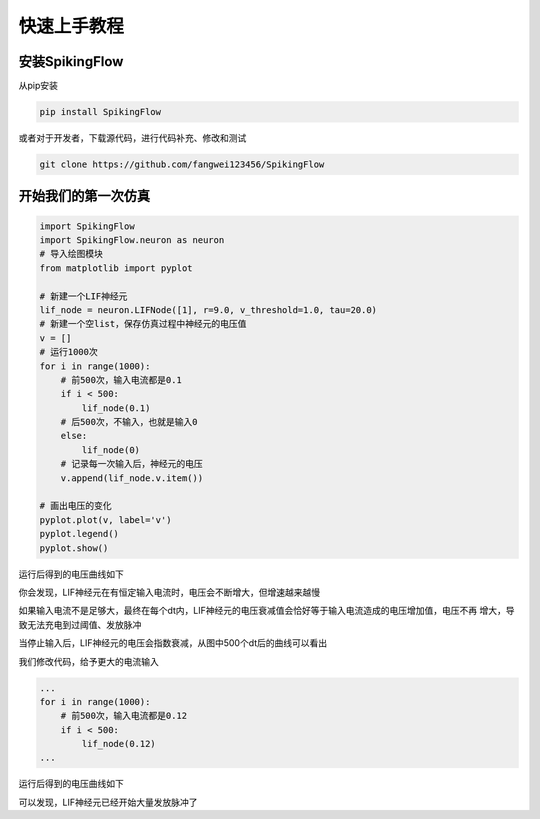 快速上手教程
=======================================

安装SpikingFlow
---------------

从pip安装

.. code-block:: bash

    pip install SpikingFlow

或者对于开发者，下载源代码，进行代码补充、修改和测试

.. code-block:: bash

    git clone https://github.com/fangwei123456/SpikingFlow

开始我们的第一次仿真
----------------------------------

.. code-block:: python

    import SpikingFlow
    import SpikingFlow.neuron as neuron
    # 导入绘图模块
    from matplotlib import pyplot

    # 新建一个LIF神经元
    lif_node = neuron.LIFNode([1], r=9.0, v_threshold=1.0, tau=20.0)
    # 新建一个空list，保存仿真过程中神经元的电压值
    v = []
    # 运行1000次
    for i in range(1000):
        # 前500次，输入电流都是0.1
        if i < 500:
            lif_node(0.1)
        # 后500次，不输入，也就是输入0
        else:
            lif_node(0)
        # 记录每一次输入后，神经元的电压
        v.append(lif_node.v.item())

    # 画出电压的变化
    pyplot.plot(v, label='v')
    pyplot.legend()
    pyplot.show()

运行后得到的电压曲线如下

.. image:: ./_static/examples/1.png

你会发现，LIF神经元在有恒定输入电流时，电压会不断增大，但增速越来越慢

如果输入电流不是足够大，最终在每个dt内，LIF神经元的电压衰减值会恰好等于输入电流造成的电压增加值，电压不再
增大，导致无法充电到过阈值、发放脉冲

当停止输入后，LIF神经元的电压会指数衰减，从图中500个dt后的曲线可以看出

我们修改代码，给予更大的电流输入

.. code-block:: python

    ...
    for i in range(1000):
        # 前500次，输入电流都是0.12
        if i < 500:
            lif_node(0.12)
    ...

运行后得到的电压曲线如下

.. image:: ./_static/examples/2.png

可以发现，LIF神经元已经开始大量发放脉冲了